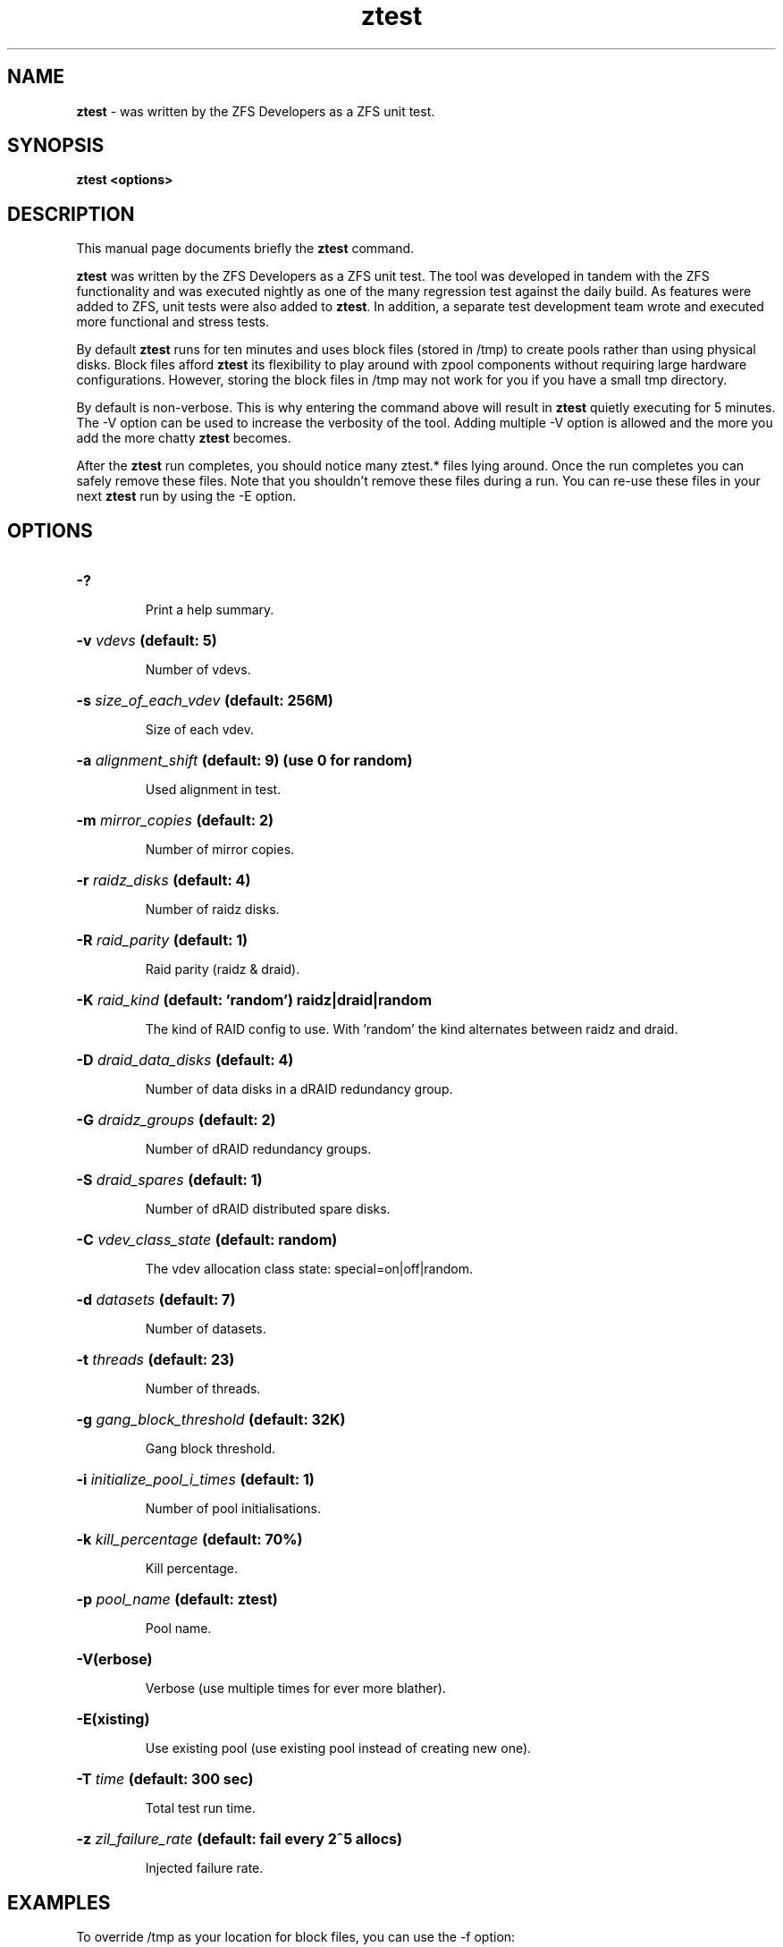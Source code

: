 '\" t
.\"
.\" CDDL HEADER START
.\"
.\" The contents of this file are subject to the terms of the
.\" Common Development and Distribution License (the "License").
.\" You may not use this file except in compliance with the License.
.\"
.\" You can obtain a copy of the license at usr/src/OPENSOLARIS.LICENSE
.\" or http://www.opensolaris.org/os/licensing.
.\" See the License for the specific language governing permissions
.\" and limitations under the License.
.\"
.\" When distributing Covered Code, include this CDDL HEADER in each
.\" file and include the License file at usr/src/OPENSOLARIS.LICENSE.
.\" If applicable, add the following below this CDDL HEADER, with the
.\" fields enclosed by brackets "[]" replaced with your own identifying
.\" information: Portions Copyright [yyyy] [name of copyright owner]
.\"
.\" CDDL HEADER END
.\"
.\"
.\" Copyright (c) 2009 Oracle and/or its affiliates. All rights reserved.
.\" Copyright (c) 2009 Michael Gebetsroither <michael.geb@gmx.at>. All rights
.\" reserved.
.\" Copyright (c) 2017, Intel Corporation.
.\"
.TH ztest 1 "2009 NOV 01" "ZFS on Linux" "User Commands"

.SH NAME
\fBztest\fR \- was written by the ZFS Developers as a ZFS unit test.
.SH SYNOPSIS
.LP
.BI "ztest <options>"
.SH DESCRIPTION
.LP
This manual page documents briefly the \fBztest\fR command.
.LP
\fBztest\fR was written by the ZFS Developers as a ZFS unit test. The
tool was developed in tandem with the ZFS functionality and was
executed nightly as one of the many regression test against the daily
build. As features were added to ZFS, unit tests were also added to
\fBztest\fR.  In addition, a separate test development team wrote and
executed more functional and stress tests.
.LP
By default \fBztest\fR runs for ten minutes and uses block files
(stored in /tmp) to create pools rather than using physical disks.
Block files afford \fBztest\fR its flexibility to play around with
zpool components without requiring large hardware configurations.
However, storing the block files in /tmp may not work for you if you
have a small tmp directory.
.LP
By default is non-verbose. This is why entering the command above will
result in \fBztest\fR quietly executing for 5 minutes. The -V option
can be used to increase the verbosity of the tool. Adding multiple -V
option is allowed and the more you add the more chatty \fBztest\fR
becomes.
.LP
After the \fBztest\fR run completes, you should notice many ztest.*
files lying around. Once the run completes you can safely remove these
files. Note that you shouldn't remove these files during a run. You
can re-use these files in your next \fBztest\fR run by using the -E
option.
.SH OPTIONS
.HP
.BI "\-?" ""
.IP
Print a help summary.
.HP
.BI "\-v" " vdevs" " (default: 5)
.IP
Number of vdevs.
.HP
.BI "\-s" " size_of_each_vdev" " (default: 256M)"
.IP
Size of each vdev.
.HP
.BI "\-a" " alignment_shift" " (default: 9) (use 0 for random)"
.IP
Used alignment in test.
.HP
.BI "\-m" " mirror_copies" " (default: 2)"
.IP
Number of mirror copies.
.HP
.BI "\-r" " raidz_disks" " (default: 4)"
.IP
Number of raidz disks.
.HP
.BI "\-R" " raid_parity" " (default: 1)"
.IP
Raid parity (raidz & draid).
.HP
.BI "\-K" " raid_kind" " (default: 'random') raidz|draid|random"
.IP
The kind of RAID config to use. With 'random' the kind alternates between raidz and draid.
.HP
.BI "\-D" " draid_data_disks" " (default: 4)"
.IP
Number of data disks in a dRAID redundancy group.
.HP
.BI "\-G" " draidz_groups" " (default: 2)"
.IP
Number of dRAID redundancy groups.
.HP
.BI "\-S" " draid_spares" " (default: 1)"
.IP
Number of dRAID distributed spare disks.
.HP
.BI "\-C" " vdev_class_state" " (default: random)"
.IP
The vdev allocation class state: special=on|off|random.
.HP
.BI "\-d" " datasets" " (default: 7)"
.IP
Number of datasets.
.HP
.BI "\-t" " threads" " (default: 23)"
.IP
Number of threads.
.HP
.BI "\-g" " gang_block_threshold" " (default: 32K)"
.IP
Gang block threshold.
.HP
.BI "\-i" " initialize_pool_i_times" " (default: 1)"
.IP
Number of pool initialisations.
.HP
.BI "\-k" " kill_percentage" " (default: 70%)"
.IP
Kill percentage.
.HP
.BI "\-p" " pool_name" " (default: ztest)"
.IP
Pool name.
.HP
.BI "\-V(erbose)"
.IP
Verbose (use multiple times for ever more blather).
.HP
.BI "\-E(xisting)"
.IP
Use existing pool (use existing pool instead of creating new one).
.HP
.BI "\-T" " time" " (default: 300 sec)"
.IP
Total test run time.
.HP
.BI "\-z" " zil_failure_rate" " (default: fail every 2^5 allocs)
.IP
Injected failure rate.
.SH "EXAMPLES"
.LP
To override /tmp as your location for block files, you can use the -f
option:
.IP
ztest -f /
.LP
To get an idea of what ztest is actually testing try this:
.IP
ztest -f / -VVV
.LP
Maybe you'd like to run ztest for longer? To do so simply use the -T
option and specify the runlength in seconds like so:
.IP
ztest -f / -V -T 120

.SH "ENVIRONMENT VARIABLES"
.TP
.B "ZFS_HOSTID=id"
Use \fBid\fR instead of the SPL hostid to identify this host.  Intended for use
with ztest, but this environment variable will affect any utility which uses
libzpool, including \fBzpool(8)\fR.  Since the kernel is unaware of this setting
results with utilities other than ztest are undefined.
.TP
.B "ZFS_STACK_SIZE=stacksize"
Limit the default stack size to \fBstacksize\fR bytes for the purpose of
detecting and debugging kernel stack overflows.  This value defaults to
\fB32K\fR which is double the default \fB16K\fR Linux kernel stack size.

In practice, setting the stack size slightly higher is needed because
differences in stack usage between kernel and user space can lead to spurious
stack overflows (especially when debugging is enabled).  The specified value
will be rounded up to a floor of PTHREAD_STACK_MIN which is the minimum stack
required for a NULL procedure in user space.

By default the stack size is limited to 256K.
.SH "SEE ALSO"
.BR "spl-module-parameters (5)" ","
.BR "zpool (1)" ","
.BR "zfs (1)" ","
.BR "zdb (1)" ","
.SH "AUTHOR"
This manual page was transferred to asciidoc by Michael Gebetsroither
<gebi@grml.org> from http://opensolaris.org/os/community/zfs/ztest/
